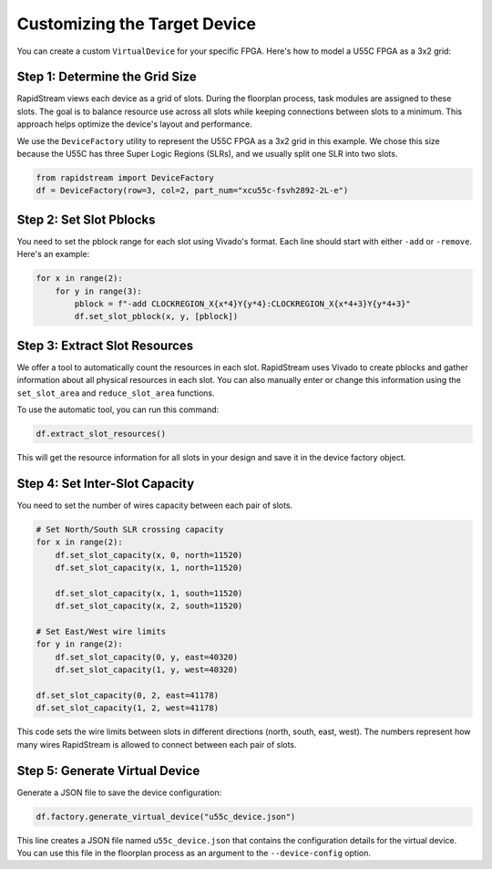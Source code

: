 Customizing the Target Device
=============================

You can create a custom ``VirtualDevice`` for your specific FPGA. Here's how
to model a U55C FPGA as a 3x2 grid:

Step 1: Determine the Grid Size
-------------------------------

RapidStream views each device as a grid of slots. During the floorplan
process, task modules are assigned to these slots. The goal is to balance
resource use across all slots while keeping connections between slots to a
minimum. This approach helps optimize the device's layout and performance.

We use the ``DeviceFactory`` utility to represent the U55C FPGA as a 3x2 grid
in this example. We chose this size because the U55C has three Super Logic
Regions (SLRs), and we usually split one SLR into two slots.

.. code-block:: python

   from rapidstream import DeviceFactory
   df = DeviceFactory(row=3, col=2, part_num="xcu55c-fsvh2892-2L-e")

Step 2: Set Slot Pblocks
------------------------

You need to set the pblock range for each slot using Vivado's format. Each
line should start with either ``-add`` or ``-remove``. Here's an example:

.. code:: python

    for x in range(2):
        for y in range(3):
            pblock = f"-add CLOCKREGION_X{x*4}Y{y*4}:CLOCKREGION_X{x*4+3}Y{y*4+3}"
            df.set_slot_pblock(x, y, [pblock])

Step 3: Extract Slot Resources
------------------------------

We offer a tool to automatically count the resources in each slot. RapidStream
uses Vivado to create pblocks and gather information about all physical
resources in each slot. You can also manually enter or change this information
using the ``set_slot_area`` and ``reduce_slot_area`` functions.

To use the automatic tool, you can run this command:

.. code:: python

    df.extract_slot_resources()

This will get the resource information for all slots in your design and save it
in the device factory object.

Step 4: Set Inter-Slot Capacity
-------------------------------

You need to set the number of wires capacity between each pair of slots.

.. code:: python

    # Set North/South SLR crossing capacity
    for x in range(2):
        df.set_slot_capacity(x, 0, north=11520)
        df.set_slot_capacity(x, 1, north=11520)

        df.set_slot_capacity(x, 1, south=11520)
        df.set_slot_capacity(x, 2, south=11520)

    # Set East/West wire limits
    for y in range(2):
        df.set_slot_capacity(0, y, east=40320)
        df.set_slot_capacity(1, y, west=40320)

    df.set_slot_capacity(0, 2, east=41178)
    df.set_slot_capacity(1, 2, west=41178)

This code sets the wire limits between slots in different directions (north,
south, east, west). The numbers represent how many wires RapidStream is
allowed to connect between each pair of slots.

Step 5: Generate Virtual Device
-------------------------------

Generate a JSON file to save the device configuration:

.. code:: python

    df.factory.generate_virtual_device("u55c_device.json")

This line creates a JSON file named ``u55c_device.json`` that contains the
configuration details for the virtual device. You can use this file in the
floorplan process as an argument to the ``--device-config`` option.
